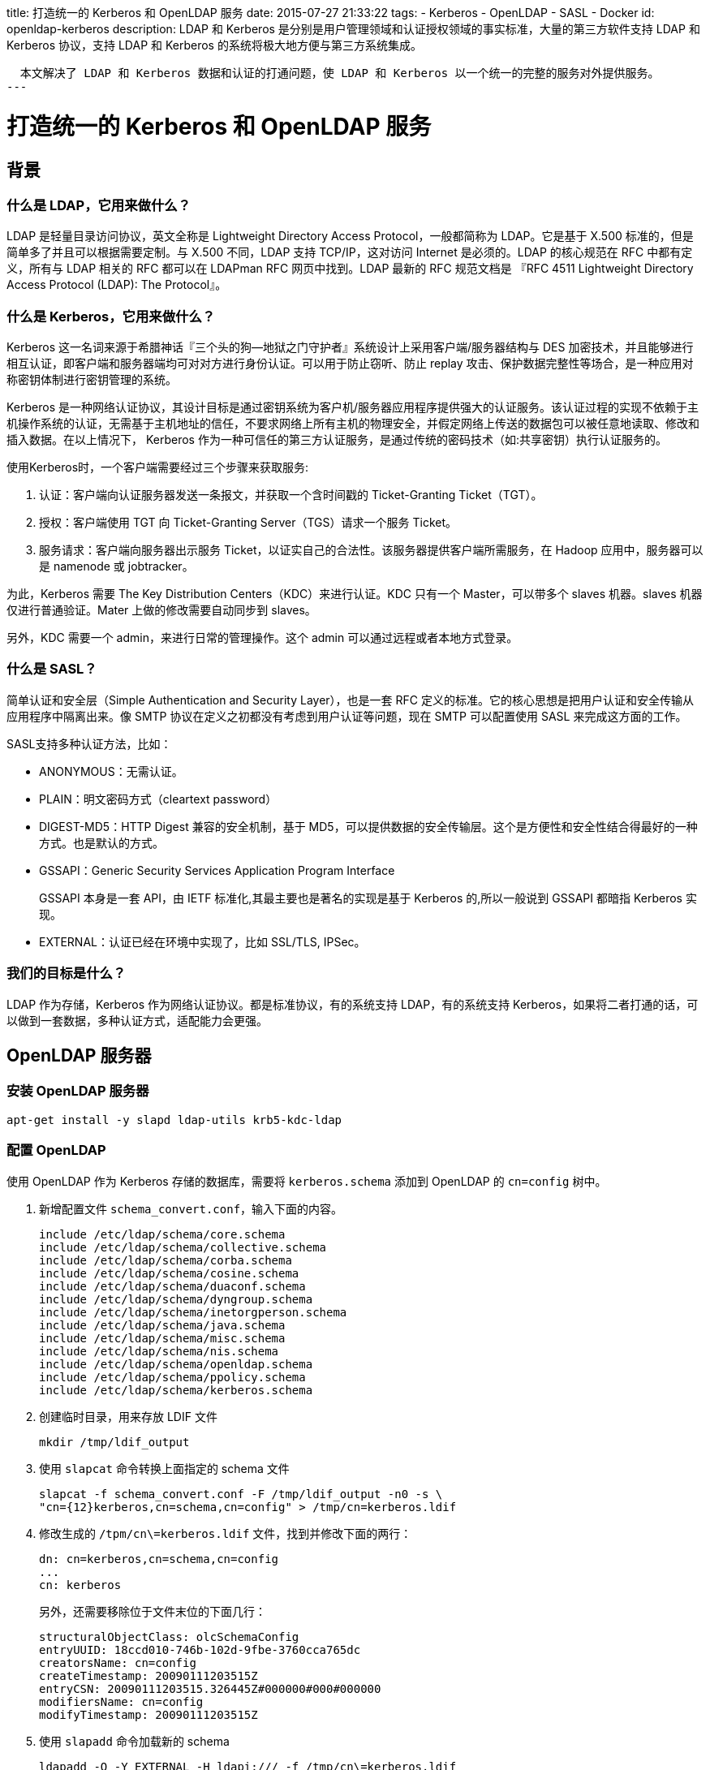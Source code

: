 title: 打造统一的 Kerberos 和 OpenLDAP 服务
date: 2015-07-27 21:33:22
tags:
- Kerberos
- OpenLDAP
- SASL
- Docker
id: openldap-kerberos
description:
  LDAP 和 Kerberos 是分别是用户管理领域和认证授权领域的事实标准，大量的第三方软件支持 LDAP 和 Kerberos 协议，支持 LDAP 和 Kerberos 的系统将极大地方便与第三方系统集成。


  本文解决了 LDAP 和 Kerberos 数据和认证的打通问题，使 LDAP 和 Kerberos 以一个统一的完整的服务对外提供服务。
---

= 打造统一的 Kerberos 和 OpenLDAP 服务

== 背景

=== 什么是 LDAP，它用来做什么？

LDAP 是轻量目录访问协议，英文全称是 Lightweight Directory Access Protocol，一般都简称为 LDAP。它是基于 X.500 标准的，但是简单多了并且可以根据需要定制。与 X.500 不同，LDAP 支持 TCP/IP，这对访问 Internet 是必须的。LDAP 的核心规范在 RFC 中都有定义，所有与 LDAP 相关的 RFC 都可以在 LDAPman RFC 网页中找到。LDAP 最新的 RFC 规范文档是 『RFC 4511 Lightweight Directory Access Protocol (LDAP): The Protocol』。

=== 什么是 Kerberos，它用来做什么？

Kerberos 这一名词来源于希腊神话『三个头的狗--地狱之门守护者』系统设计上采用客户端/服务器结构与 DES 加密技术，并且能够进行相互认证，即客户端和服务器端均可对对方进行身份认证。可以用于防止窃听、防止 replay 攻击、保护数据完整性等场合，是一种应用对称密钥体制进行密钥管理的系统。

Kerberos 是一种网络认证协议，其设计目标是通过密钥系统为客户机/服务器应用程序提供强大的认证服务。该认证过程的实现不依赖于主机操作系统的认证，无需基于主机地址的信任，不要求网络上所有主机的物理安全，并假定网络上传送的数据包可以被任意地读取、修改和插入数据。在以上情况下， Kerberos 作为一种可信任的第三方认证服务，是通过传统的密码技术（如:共享密钥）执行认证服务的。

使用Kerberos时，一个客户端需要经过三个步骤来获取服务:

1. 认证：客户端向认证服务器发送一条报文，并获取一个含时间戳的 Ticket-Granting Ticket（TGT）。
2. 授权：客户端使用 TGT 向 Ticket-Granting Server（TGS）请求一个服务 Ticket。
3. 服务请求：客户端向服务器出示服务 Ticket，以证实自己的合法性。该服务器提供客户端所需服务，在 Hadoop 应用中，服务器可以是 namenode 或 jobtracker。

为此，Kerberos 需要 The Key Distribution Centers（KDC）来进行认证。KDC 只有一个 Master，可以带多个 slaves 机器。slaves 机器仅进行普通验证。Mater 上做的修改需要自动同步到 slaves。

另外，KDC 需要一个 admin，来进行日常的管理操作。这个 admin 可以通过远程或者本地方式登录。

=== 什么是 SASL？

简单认证和安全层（Simple Authentication and Security Layer），也是一套 RFC 定义的标准。它的核心思想是把用户认证和安全传输从应用程序中隔离出来。像 SMTP 协议在定义之初都没有考虑到用户认证等问题，现在 SMTP 可以配置使用 SASL 来完成这方面的工作。

SASL支持多种认证方法，比如：

* ANONYMOUS：无需认证。
* PLAIN：明文密码方式（cleartext password）
* DIGEST-MD5：HTTP Digest 兼容的安全机制，基于 MD5，可以提供数据的安全传输层。这个是方便性和安全性结合得最好的一种方式。也是默认的方式。
* GSSAPI：Generic Security Services Application Program Interface
+
GSSAPI 本身是一套 API，由 IETF 标准化,其最主要也是著名的实现是基于 Kerberos 的,所以一般说到 GSSAPI 都暗指 Kerberos 实现。
* EXTERNAL：认证已经在环境中实现了，比如 SSL/TLS, IPSec。

=== 我们的目标是什么？

LDAP 作为存储，Kerberos 作为网络认证协议。都是标准协议，有的系统支持 LDAP，有的系统支持 Kerberos，如果将二者打通的话，可以做到一套数据，多种认证方式，适配能力会更强。


== OpenLDAP 服务器

=== 安装 OpenLDAP 服务器

[source, sh]
----
apt-get install -y slapd ldap-utils krb5-kdc-ldap
----

=== 配置 OpenLDAP

使用 OpenLDAP 作为 Kerberos 存储的数据库，需要将 `kerberos.schema` 添加到 OpenLDAP 的 `cn=config` 树中。

. 新增配置文件 `schema_convert.conf`，输入下面的内容。
+
----
include /etc/ldap/schema/core.schema
include /etc/ldap/schema/collective.schema
include /etc/ldap/schema/corba.schema
include /etc/ldap/schema/cosine.schema
include /etc/ldap/schema/duaconf.schema
include /etc/ldap/schema/dyngroup.schema
include /etc/ldap/schema/inetorgperson.schema
include /etc/ldap/schema/java.schema
include /etc/ldap/schema/misc.schema
include /etc/ldap/schema/nis.schema
include /etc/ldap/schema/openldap.schema
include /etc/ldap/schema/ppolicy.schema
include /etc/ldap/schema/kerberos.schema
----
. 创建临时目录，用来存放 LDIF 文件
+
----
mkdir /tmp/ldif_output
----
. 使用 `slapcat` 命令转换上面指定的 schema 文件
+
----
slapcat -f schema_convert.conf -F /tmp/ldif_output -n0 -s \
"cn={12}kerberos,cn=schema,cn=config" > /tmp/cn=kerberos.ldif
----
. 修改生成的 `/tpm/cn\=kerberos.ldif` 文件，找到并修改下面的两行：
+
----
dn: cn=kerberos,cn=schema,cn=config
...
cn: kerberos
----
+
另外，还需要移除位于文件末位的下面几行：
+
----
structuralObjectClass: olcSchemaConfig
entryUUID: 18ccd010-746b-102d-9fbe-3760cca765dc
creatorsName: cn=config
createTimestamp: 20090111203515Z
entryCSN: 20090111203515.326445Z#000000#000#000000
modifiersName: cn=config
modifyTimestamp: 20090111203515Z
----
. 使用 `slapadd` 命令加载新的 schema
+
----
ldapadd -Q -Y EXTERNAL -H ldapi:/// -f /tmp/cn\=kerberos.ldif
----
. 为 `krbPrincipalName` 属性增加索引
+
----
ldapmodify -Q -Y EXTERNAL -H ldapi:/// <<EOF
dn: olcDatabase={1}hdb,cn=config
add: olcDbIndex
olcDbIndex: krbPrincipalName eq,pres,sub
EOF
----
. 最后，更新访问控制清单（ACL）
+
----
ldapmodify -Q -Y EXTERNAL -H ldapi:///
Enter LDAP Password:
dn: olcDatabase={1}hdb,cn=config
replace: olcAccess
olcAccess: to attrs=userPassword,shadowLastChange,krbPrincipalKey by
    dn="cn=admin,dc=example,dc=com" write by anonymous auth by self write by * none
-
add: olcAccess
olcAccess: to dn.base="" by * read
-
add: olcAccess
olcAccess: to * by dn="cn=admin,dc=example,dc=com" write by * read

modifying entry "olcDatabase={1}hdb,cn=config"
----

== Kerberos 安装

[source, sh]
----
krb5-user krb5-kdc krb5-admin-server krb5-kdc-ldap
----

=== 配置

NOTE: 以 7V1.NET 域名为例。

. 在配置文件 `/etc/krb5.conf` 中增加 `[dbmodules]` 小节，加入一下内容：
+
--
.在 `/etc/krb5.conf` 中添加的内容
----
[dbmodules]
openldap_ldapconf = {
    db_library = kldap
    ldap_kdc_dn = "$ldap_kdc_dn"
    # this object needs to have read rights on
    # the realm container, principal container and realm sub-trees
    ldap_kadmind_dn = "$ldap_kadmind_dn"
    # this object needs to have read and write rights on
    # the realm container, principal container and realm sub-trees
    ldap_service_password_file = $ldap_service_password_file
    ldap_servers = ldap://$LDAP_HOST
    ldap_conns_per_server = 5
}
----

[NOTE]
====
. `$ldap_kdc_dn` 指的是『KDC』服务将采用哪个 OpenLDAP DN与 OpenLDAP 服务通信。
. `$ldap_kadmind_dn` 指的是『KADMIND』服务将采用哪个 OpenLDAP DN与 OpenLDAP 服务通信。
. `$ldap_service_password_file` 表示存储 OpenLDAP DN 密码的文件路径。
. `$LDAP_HOST` 表示 OpenLDAP 的服务器地址。
====
--
. 在 `/etc/krb5.conf` 的 `[realms]` 小节中将特定的『REALM』（如 7V1.NET）的 `database_module` 设置为刚才添加的 `openldap_ldapconf`。
+
----
[realms]
7V1.NET = {
    kdc = $KDC_ADDRESS
    admin_server = $KDC_ADDRESS
    default_domain = $DOMAIN_REALM
    database_module = openldap_ldapconf
}
----
. 使用 kdb5_ldap_util 命令来初始化 Kerberos 数据库
+
--
.为 OpenLDAP DN 生成密码文件
----
kdb5_ldap_util -D $ADMIN_DN -w $ADMIN_PW stashsrvpw -f $ldap_service_password_file $ADMIN_DN
----
.创建 Kerberos 数据库
----
kdb5_ldap_util -D $ADMIN_DN -w $ADMIN_PW create -subtrees $DOMAIN_DN -r $KRB5REALM -s
----
--

.小提示
[TIP]
====
. Kerberos 的 Principal 『惯例』
.. `host/${hostname}` 表示一台机器，它的域名是 hostname。
.. `ldap/${hostname}` 表示位于 hostname 上的一个 LDAP 服务，同理，还有 `ssh/${hostname}` 等。
.. `${username}/admin` 会在 username 使用 kadmin 时被 kadmin 读取。
. kadmin、kpasswd 等程序都会连接 krb5-admin-server 服务，需在服务器端开启 kadmind 服务，并在 `/etc/krb5.conf` 设置 `admin_server`。
. kadmind 程序启动的时候需要进行 『Seeding random number generator』
操作，如果机器上 IO 比较少，生成过程非常缓慢，系统无法初始化完成。而此时客户端调用 kadmind 服务时会报出『kpasswd: Cannot contact any KDC for requested realm changing password』错误。
+
--
注意观察日志文件中下面两行内容：

----
Jul 28 11:35:51 bbdb76488f37 kadmind[443](info): Seeding random number generator
Jul 28 11:38:49 bbdb76488f37 kadmind[443](info): starting
----

如果特别缓慢，可以使用`ping -f $HOSTNAME`命令产生随机IO。
--
. Kerberos `krb5-kdc` 程序有『BUG』，如果使用类型 `cn=kdc,cn=kerberos,dc=7v1,dc=net` 等作为查询 DN 的话，
会出现崩溃，所以直接使用 `RootDN` 来搞啦。
====

== saslauthd

=== 安装

saslauthd 需要和 OpenLDAP 装在同一台机器上。

=== 配置 saslauthd

. 修改配置文件 `/etc/default/saslauthd`
+
----
START=yes
DESC="SASL Authentication Daemon"
NAME="saslauthd"
MECHANISMS="kerberos5"
MECH_OPTIONS=""
THREADS=5
OPTIONS="-c -m /var/run/saslauthd"
----
. 添加账号 『openldap』、『sasl』，赋予合适的权限
+
----
sudo adduser openldap sasl
----
. 为本机生成 Kerberos Principal，并授权
+
----
kadmin.local -q "ank -randkey host/`hostname`"
kadmin.local -q "ktadd host/`hostname`"
----
. 测试
+
----
testsaslauthd -u username -p password
----

=== 配置 OpenLDAP 和 Kerberos

. 需要先把 `/etc/krb5.conf` 拷一份到 OpenLDAP 服务器。
+
任何 Kerberos 的客户端机器都需要配置文件 `/etc/krb5.conf`。
. 在 Kerberos 中为 OpenLDAP 服务器添加 Principal。
+
----
kadmin.local -q "ank -randkey ldap/`hostname`"
kadmin.local -q "ktadd ldap/`hostname`"
----
. 新增 `/etc/ldap/sals2/slapd.conf`，增加下面内容：
+
----
pwcheck_method: saslauthd
mech_list: gs2-krb5 gssapi plain
----
. 修改 `/etc/ldap/ldap.conf`，增加下面内容：
+
----
SASL_MECH GSSAPI
----
. 重启 OpenLDAP 服务器。
. 为 LDAP 用户设置密码
+
--
----
ldapmodify -Q -Y EXTERNAL -H ldapi:/// <<EOF
dn: ${USER_DN}
changetype: modify
replace: userPassword
userPassword:: `echo -n {SASL}username@7V1.NET|base64`
EOF
----
[TIP]
采用 SASL 授权后，OpenLDAP 的 `userPassword` 字段实际上是 『username@7V1.NET』 的 base64编码，如：`echo -n {SASL}username@7V1.NET|base64`。
--

== Docker

这么复杂的操作，好痛苦，怎么破？别怕，我们有 Docker 大法。

=== OpenLDAP 篇

. 从 github 上将 link:https://github.com/lifei/docker-openldap[docker-openldap] 克隆下来，执行构建命令 `docker build -t lifei/openldap .`。
. 使用新构建的镜像来启动一个容器，`docker run --name=openldap -d lifei/openldap`，
就这样一个名为『openldap』的 OpenLDAP 服务容器就启起来了。
. 进入这个镜像进行配置，执行命令 `docker exec -it openldap bash`，进入 bash。
. 这个镜像采用环境变量作为配置项，先准备如下面的内容：
+
[source, sh]
----
export NAME=7v1
export DOMAIN_DN=dc=7v1,dc=net
export ADMIN_DN=cn=admin,$DOMAIN_DN
export ADMIN_PW=1234
export KRB5REALM=7V1.NET
export DOMAIN_REALM=7v1.net
----
+
以上变量含义比较清晰，就不再解释了。
. 执行 OpenLDAP 的初始化命令 `openldap-init.sh`，OpenLDAP 服务就按照上面的配置初始化好了。
. 若 Kerberos 想使用 OpenLDAP 作为后端存储，则只需执行 Kerberos 初始化命令，`kerberos-init.sh`，Kerberos 所需要的设置也配置完毕了。
. 未完待续，等 Kerberos 配置完毕后，再来配置使用 Kerberos 作为 OpenLDAP 的认证。

=== Kerberos 篇

. 从 github 上将 link:https://github.com/lifei/docker-kerberos[docker-kerberos] 克隆下来，执行构建命令 `docker build -t lifei/kerberos .`。
. 使用新构建的镜像来启动一个容器， `docker run --link openldap:openldap --name=kerberos -d lifei/kerberos`，就这样一个名为『kerberos』容器就启起来了，但是与上面的『openldap』容器不同，此时的 Kerberos 服务还未启动。
. 进入这个镜像进行配置，执行命令 `docker exec -it kerberos bash`，进入 bash。
. 这个镜像同样采用环境变量作为配置项，先准备如下面的内容：
+
[source, sh]
----
export DOMAIN_DN=dc=7v1,dc=net
export ADMIN_DN=cn=admin,$DOMAIN_DN
export ADMIN_PW=1234
export KRB5REALM=7V1.NET
export DOMAIN_REALM=7v1.net
export LDAP_HOST=openldap
----
. 执行初始化命令 `kerberos-init.sh`，键入『Master Key』的密码两次，Kerberos 环境就配置完了。
. 若想让 OpenLDAP 使用 Kerberos 作为验证方法的话，在执行 `kadmin.local -q "ank root/admin"`，键入密码，生成一个可以使用 kadmin 命令的账号，下文的 `krb5-init.sh` 会用到这个账号。

=== OpenLDAP使用Kerberos作为验证方法

. 在 openldap 容器中设置环境命令 `export KDC_ADDRESS=kerberos容器的IP`。
. 执行 `krb5-init.sh`，初始化 `krb5.conf` 文件并为 OpenLDAP 服务器生成两个 principal。
. 重启 openldap 容器，创建测试账号 `smith`
+
[source, sh]
----
# openldap容器中执行
UID=smith && ldapadd -x -D $ADMIN_DN -w $ADMIN_PW <<EOF
dn: ou=people,$DOMAIN_DN
objectClass: organizationalUnit
ou: people

dn: cn=$UID,ou=people,$DOMAIN_DN
objectclass: inetOrgPerson
sn: $UID
uid: $UID
userpassword: {SASL}$UID@$KRB5REALM
description: $UID
ou: people
EOF

kadmin -q "ank smith"

ldapwhoami -x -D cn=smith,ou=people,$DOMAIN_DN -W
----

== 参考资料：
1. http://www.math.ucla.edu/~jimc/documents/ldap/kerberos-ldap-1202.html
2. http://www.math.ucla.edu/~jimc/documents/ldap/ldap-setup-1202.html
3. http://labs.opinsys.com/blog/2010/03/16/openldap-authentication-with-kerberos-backend-using-sasl/
4. http://www.rjsystems.nl/en/2100-kerberos-openldap-provider.php
5. http://web.mit.edu/kerberos/krb5-1.13/doc/admin/conf_ldap.html
